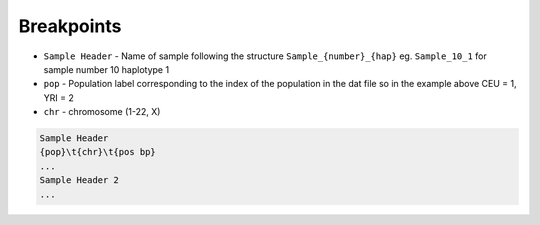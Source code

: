 .. _formats-breakpoints:


Breakpoints
===========

* ``Sample Header`` - Name of sample following the structure ``Sample_{number}_{hap}`` eg. ``Sample_10_1`` for sample number 10 haplotype 1  
* ``pop`` - Population label corresponding to the index of the population in the dat file so in the example above CEU = 1, YRI = 2  
* ``chr`` - chromosome (1-22, X)  

.. code-block::

  Sample Header
  {pop}\t{chr}\t{pos bp}
  ...
  Sample Header 2
  ...
